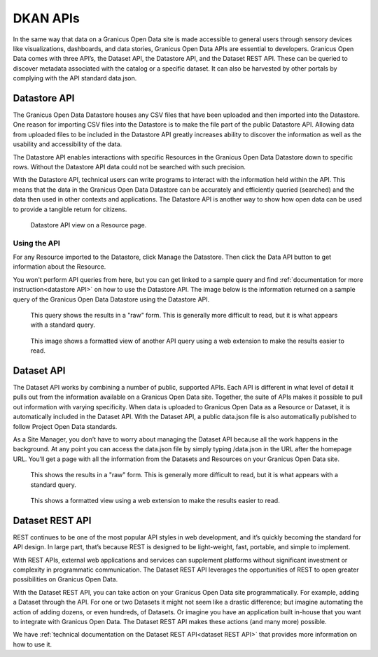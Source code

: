 .. _`user-docs DKAN APIs`
=========
DKAN APIs
=========

In the same way that data on a Granicus Open Data site is made accessible to general users through sensory devices like visualizations, dashboards, and data stories, Granicus Open Data APIs are essential to developers. Granicus Open Data comes with three API’s, the Dataset API, the Datastore API, and the Dataset REST API. These can be queried to discover metadata associated with the catalog or a specific dataset. It can also be harvested by other portals by complying with the API standard data.json.

Datastore API
-------------

The Granicus Open Data Datastore houses any CSV files that have been uploaded and then imported into the Datastore. One reason for importing CSV files into the Datastore is to make the file part of the public Datastore API. Allowing data from uploaded files to be included in the Datastore API greatly increases ability to discover the information as well as the usability and accessibility of the data.

The Datastore API enables interactions with specific Resources in the Granicus Open Data Datastore down to specific rows. Without the Datastore API data could not be searched with such precision.  

With the Datastore API, technical users can write programs to interact with the information held within the API. This means that the data in the Granicus Open Data Datastore can be accurately and efficiently queried (searched) and the data then used in other contexts and applications. The Datastore API is another way to show how open data can be used to provide a tangible return for citizens.

.. figure:: ../images/site_manager_playbook/DKAN_APIs/datastore_tab_view.png
   :alt: datastore api view
   
   Datastore API view on a Resource page.

Using the API
~~~~~~~~~~~~~

For any Resource imported to the Datastore, click Manage the Datastore. Then click the Data API button to get information about the Resource.

You won't perform API queries from here, but you can get linked to a sample query and find :ref:`documentation for more instruction<datastore API>` on how to use the Datastore API. The image below is the information returned on a sample query of the Granicus Open Data Datastore using the Datastore API.   

.. figure:: ../images/site_manager_playbook/DKAN_APIs/datastore_api_output_unformatted.png
   :alt: unformatted datastore API query
   
   This query shows the results in a "raw" form. This is generally more difficult to read, but it is what appears with a standard query. 
   
.. figure:: ../images/site_manager_playbook/DKAN_APIs/datastore_api_output_formatted.png
   :alt: formatted datastore API query
   
   This image shows a formatted view of another API query using a web extension to make the results easier to read.

Dataset API
-----------

The Dataset API works by combining a number of public, supported APIs. Each API is different in what level of detail it pulls out from the information available on a Granicus Open Data site. Together, the suite of APIs makes it possible to pull out information with varying specificity. When data is uploaded to Granicus Open Data as a Resource or Dataset, it is automatically included in the Dataset API. With the Dataset API, a public data.json file is also automatically published to follow Project Open Data standards.

As a Site Manager, you don’t have to worry about managing the Dataset API because all the work happens in the background. At any point you can access the data.json file by simply typing /data.json in the URL after the homepage URL. You’ll get a page with all the information from the Datasets and Resources on your Granicus Open Data site.

.. figure:: ../images/site_manager_playbook/DKAN_APIs/dataset_api_output_unformatted.png
   :alt: formatted data.json
   
   This shows the results in a "raw" form. This is generally more difficult to read, but it is what appears with a standard query.
   
.. figure:: ../images/site_manager_playbook/DKAN_APIs/dataset_api_output_formatted.png
   :alt: formatted data.json
   
   This shows a formatted view using a web extension to make the results easier to read.  

Dataset REST API
----------------

REST continues to be one of the most popular API styles in web development, and it’s quickly becoming the standard for API design. In large part, that’s because REST is designed to be light-weight, fast, portable, and simple to implement.

With REST APIs, external web applications and services can supplement platforms without significant investment or complexity in programmatic communication. The Dataset REST API leverages the opportunities of REST to open greater possibilities on Granicus Open Data.

With the Dataset REST API, you can take action on your Granicus Open Data site programmatically. For example, adding a Dataset through the API. For one or two Datasets it might not seem like a drastic difference; but imagine automating the action of adding dozens, or even hundreds, of Datasets. Or imagine you have an application built in-house that you want to integrate with Granicus Open Data. The Dataset REST API makes these actions (and many more) possible.

We have :ref:`technical documentation on the Dataset REST API<dataset REST API>` that provides more information on how to use it.
